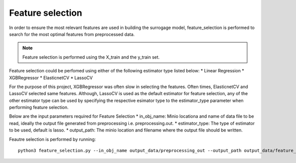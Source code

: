 Feature selection
=================
In order to ensure the most relevant features are used in building the surrogage model, feature_selection is performed to search for the most optimal features from preprocessed data. 

.. Note:: Feature selection is performed using the X_train and the y_train set. 


Feature selection could be perfomed using either of the following estimator type listed below:
* Linear Regression
* XGBRegressor
* ElasticnetCV 
* LassoCV

For the purpose of this project, XGBRegressor was often slow in selecting the features. Often times, ElasticnetCV and LassoCV selected same features. Although, LassoCV is used as the default estimator for feature selection, any of the other estimator type can be used by specifying the respective esimator type to the estimator_type parameter when performing feature selection. 

Below are the input parameters required for Feature Selection
* in_obj_name: Minio locationa and name of data file to be read, ideally the output file generated from preprocessing i.e. preprocessing.out.
* estimator_type: The type of estimator to be used, default is lasso.
* output_path: The minio location and filename where the output file should be written.

Feautre selection is performed by running::

    python3 feature_selection.py --in_obj_name output_data/preprocessing_out --output_path output_data/feature_out --estimator_type lasso

